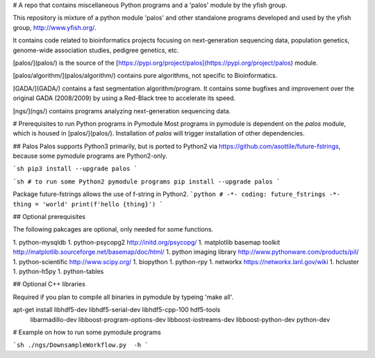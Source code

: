 # A repo that contains miscellaneous Python programs and a 'palos' module by the yfish group.

This repository is mixture of a python module 'palos' and other standalone programs developed and used by the yfish group, http://www.yfish.org/.

It contains code related to bioinformatics projects focusing on next-generation sequencing data, population genetics, genome-wide association studies, pedigree genetics, etc.

[palos/](palos/) is the source of the [https://pypi.org/project/palos](https://pypi.org/project/palos) module. 

[palos/algorithm/](palos/algorithm/) contains pure algorithms, not specific to Bioinformatics.


[GADA/](GADA/) contains a fast segmentation algorithm/program. It contains some bugfixes and improvement over the original GADA (2008/2009) by using a Red-Black tree to accelerate its speed.

[ngs/](ngs/) contains programs analyzing next-generation sequencing data.

# Prerequisites to run Python programs in Pymodule
Most programs in pymodule is dependent on the `palos` module, which is housed in [palos/](palos/). Installation of `palos` will trigger installation of other dependencies.

## Palos
Palos supports Python3 primarily, but is ported to Python2 via https://github.com/asottile/future-fstrings, because some pymodule programs are Python2-only.

```sh
pip3 install --upgrade palos
```

```sh
# to run some Python2 pymodule programs
pip install --upgrade palos
```


Package future-fstrings allows the use of f-string in Python2.
```python
# -*- coding: future_fstrings -*-
thing = 'world'
print(f'hello {thing}')
```

## Optional prerequisites

The following pakcages are optional, only needed for some functions.

1. python-mysqldb
1. python-psycopg2 http://initd.org/psycopg/
1. matplotlib basemap toolkit http://matplotlib.sourceforge.net/basemap/doc/html/
1. python imaging library http://www.pythonware.com/products/pil/
1. python-scientific http://www.scipy.org/
1. biopython
1. python-rpy
1. networkx https://networkx.lanl.gov/wiki
1. hcluster
1. python-h5py
1. python-tables

## Optional C++ libraries

Required if you plan to compile all binaries in pymodule by typeing 'make all'.

apt-get install libhdf5-dev libhdf5-serial-dev libhdf5-cpp-100 hdf5-tools \
       libarmadillo-dev libboost-program-options-dev libboost-iostreams-dev \
       libboost-python-dev python-dev



# Example on how to run some pymodule programs

```sh
./ngs/DownsampleWorkflow.py  -h
```



